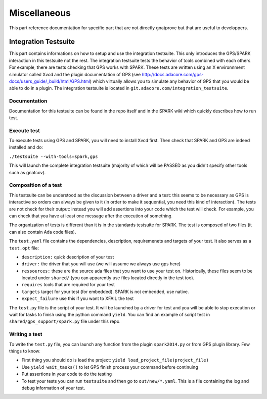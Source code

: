 #############
Miscellaneous
#############

This part reference documentation for specific part that are not directly
gnatprove but that are useful to developpers.

.. _Integration:

*********************
Integration Testsuite
*********************

This part contains informations on how to setup and use the integration
testsuite. This only introduces the GPS/SPARK interaction in this testsuite not
the rest. The integration testsuite tests the behavior of tools combined with
each others. For example, there are tests checking that GPS works with
SPARK. These tests are written using an X environnment simulator called Xvcd and
the plugin documentation of GPS
(see http://docs.adacore.com/gps-docs/users_guide/_build/html/GPS.html) which
virtually allows you to simulate any behavior of GPS that you would be able to
do in a plugin.
The integration testsuite is located in
``git.adacore.com/integration_testsuite``.


Documentation
=============

Documentation for this testsuite can be found in the repo itself and in the
SPARK wiki which quickly describes how to run test.

Execute test
============

To execute tests using GPS and SPARK, you will need to install Xvcd first. Then
check that SPARK and GPS are indeed installed and do:

``./testsuite --with-tools=spark,gps``

This will launch the complete integration testsuite (majority of which will be
PASSED as you didn't specify other tools such as gnatcov).


Composition of a test
=====================

This testsuite can be understood as the discussion between a driver and a
test: this seems to be necessary as GPS is interactive so orders can always be
given to it (in order to make it sequential, you need this kind of
interaction).
The tests are not check for their output: instead you will add assertions into
your code which the test will check. For example, you can check that you have
at least one message after the execution of something.

The organization of tests is different than it is in the standards testsuite
for SPARK. The test is composed of two files (it can also contain Ada code files).

The ``test.yaml`` file contains the dependencies, description, requiremenets
and targets of your test. It also serves as a ``test.opt`` file:

- ``description:`` quick description of your test
- ``driver:`` the driver that you will use (we will assume we always use gps
  here)
- ``ressources:`` these are the source ada files that you want to use your test
  on. Historically, these files seem to be located under ``shared/`` (you can 
  apparently use files located directly in the test too).
- ``requires`` tools that are required for your test
- ``targets`` target for your test (for embedded). SPARK is not embedded, use
  native.
- ``expect_failure`` use this if you want to XFAIL the test

The ``test.py`` file is the script of your test. It will be launched by a
driver for test and you will be able to stop execution or wait for tasks to
finish using the python command ``yield``.
You can find an example of script test in ``shared/gps_support/spark.py`` file
under this repo.

Writing a test
==============

To write the ``test.py`` file, you can launch any function from the plugin
``spark2014.py`` or from GPS plugin library.
Few things to know:

- First thing you should do is load the project:
  ``yield load_project_file(project_file)``
- Use ``yield wait_tasks()`` to let GPS finish process your command before
  continuing
- Put assertions  in your code to do the testing
- To test your tests you can run ``testsuite`` and then go to
  ``out/new/*.yaml``. This is a file containing the log and debug information
  of your test.
